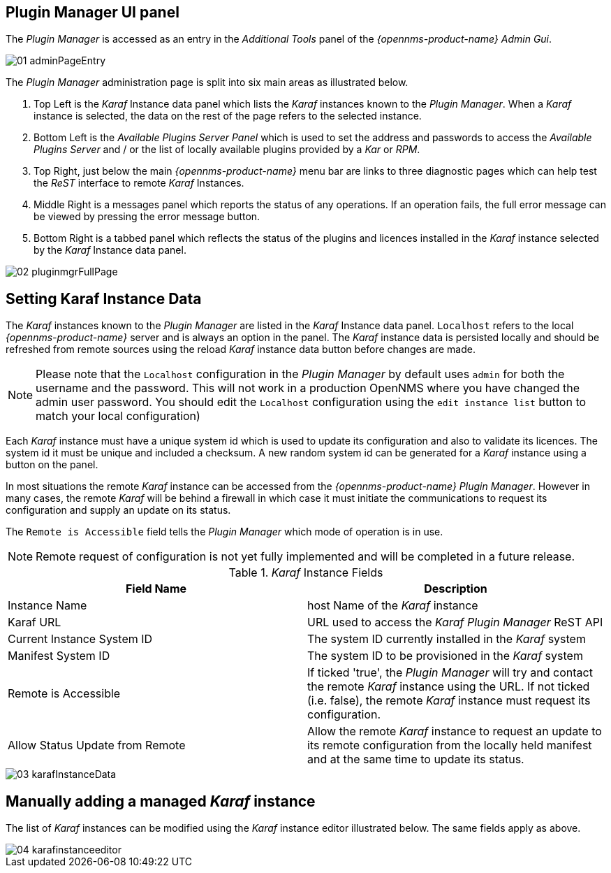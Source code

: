 
// Allow GitHub image rendering
:imagesdir: ./images

== Plugin Manager UI panel

The _Plugin Manager_ is accessed as an entry in the _Additional Tools_ panel of the _{opennms-product-name} Admin Gui_.

image::01_adminPageEntry.png[]

The _Plugin Manager_ administration page is split into six main areas as illustrated below.

1. Top Left is the _Karaf_ Instance data panel which lists the _Karaf_ instances known to the _Plugin Manager_.
   When a _Karaf_ instance is selected, the data on the rest of the page refers to the selected instance.
2. Bottom Left is the _Available Plugins Server Panel_ which is used to set the address and passwords to access the _Available Plugins Server_ and / or the list of locally available plugins provided by a _Kar_ or _RPM_.
3. Top Right, just below the main _{opennms-product-name}_ menu bar are links to three diagnostic pages which can help test the _ReST_ interface to remote _Karaf_ Instances.
4. Middle Right is a messages panel which reports the status of any operations.
   If an operation fails, the full error message can be viewed by pressing the error message button.
5. Bottom Right is a tabbed panel which reflects the status of the plugins and licences installed in the _Karaf_ instance selected by the _Karaf_ Instance data panel.

image::02_pluginmgrFullPage.png[]

== Setting Karaf Instance Data

The _Karaf_ instances known to the _Plugin Manager_ are listed in the _Karaf_ Instance data panel.
`Localhost` refers to the local _{opennms-product-name}_ server and is always an option in the panel.
The _Karaf_ instance data is persisted locally and should be refreshed from remote sources using the reload _Karaf_ instance data button before changes are made.

NOTE: Please note that the `Localhost` configuration in the _Plugin Manager_  by default uses `admin` for both the username and the password. This will not work in a production OpenNMS where you have changed the admin user password. You should edit the `Localhost` configuration using the `edit instance list` button to match your local configuration)

Each _Karaf_ instance must have a unique system id which is used to update its configuration and also to validate its licences.
The system id  it must be unique and included a checksum. A new random system id can be generated for a _Karaf_ instance using a button on the panel.

In most situations the remote _Karaf_ instance can be accessed from the _{opennms-product-name}_ _Plugin Manager_.
However in many cases, the remote _Karaf_ will be behind a firewall in which case it must initiate the communications to request its configuration and supply an update on its status.

The `Remote is Accessible` field tells the _Plugin Manager_ which mode of operation is in use.

NOTE: Remote request of configuration is not yet fully implemented and will be completed in a future release.

._Karaf_ Instance Fields
[width="100%",options="header,footer"]
|===
| Field Name                      | Description
| Instance Name                   | host Name of the _Karaf_ instance
| Karaf URL                       | URL used to access the _Karaf_ _Plugin Manager_ ReST API
| Current Instance System ID      | The system ID currently installed in the _Karaf_ system
| Manifest System ID              | The system ID to be provisioned in the _Karaf_ system
| Remote is Accessible            | If ticked 'true', the _Plugin Manager_ will try and contact the remote _Karaf_ instance using the URL.
                                    If not ticked (i.e. false), the remote _Karaf_ instance must request its configuration.
| Allow Status Update from Remote | Allow the remote _Karaf_ instance to request an update to its remote configuration from the locally held manifest and at the same time to update its status.
|===

image::03_karafInstanceData.png[]

== Manually adding a managed _Karaf_ instance

The list of _Karaf_ instances can be modified using the _Karaf_ instance editor illustrated below.
The same fields apply as above.

image::04_karafinstanceeditor.png[]
